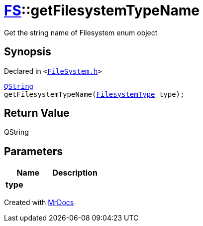 [#FS-getFilesystemTypeName]
= xref:FS.adoc[FS]::getFilesystemTypeName
:relfileprefix: ../
:mrdocs:


Get the string name of Filesystem enum object

== Synopsis

Declared in `&lt;https://github.com/PrismLauncher/PrismLauncher/blob/develop/launcher/FileSystem.h#L420[FileSystem&period;h]&gt;`

[source,cpp,subs="verbatim,replacements,macros,-callouts"]
----
xref:QString.adoc[QString]
getFilesystemTypeName(xref:FS/FilesystemType.adoc[FilesystemType] type);
----

== Return Value

QString



== Parameters

|===
| Name | Description

| *type*
| 
|===



[.small]#Created with https://www.mrdocs.com[MrDocs]#
